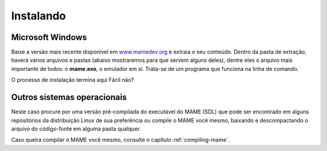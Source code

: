 .. raw:: latex

	\clearpage

Instalando
==========

Microsoft Windows
~~~~~~~~~~~~~~~~~

Baixe a versão mais recente disponível em
`www.mamedev.org <https://www.mamedev.org/>`_ e extraia o seu conteúdo.
Dentro da pasta de extração, haverá vários arquivos e pastas
(abaixo mostraremos para que servem alguns deles), dentre eles o
arquivo mais importante de todos: o **mame.exe**, o emulador em si.
Trata-se de um programa que funciona na linha de comando.

O processo de instalação termina aqui Fácil não?


Outros sistemas operacionais
~~~~~~~~~~~~~~~~~~~~~~~~~~~~

Neste caso procure por uma versão pré-compilada do executável
do MAME (SDL) que pode ser encontrado em alguns repositórios da
distribuição Linux de sua preferência ou compile o MAME você mesmo,
baixando e descompactando o arquivo do código-fonte em alguma
pasta qualquer.

Caso queira compilar o MAME você mesmo, consulte o capítulo
:ref:`compiling-mame`.
